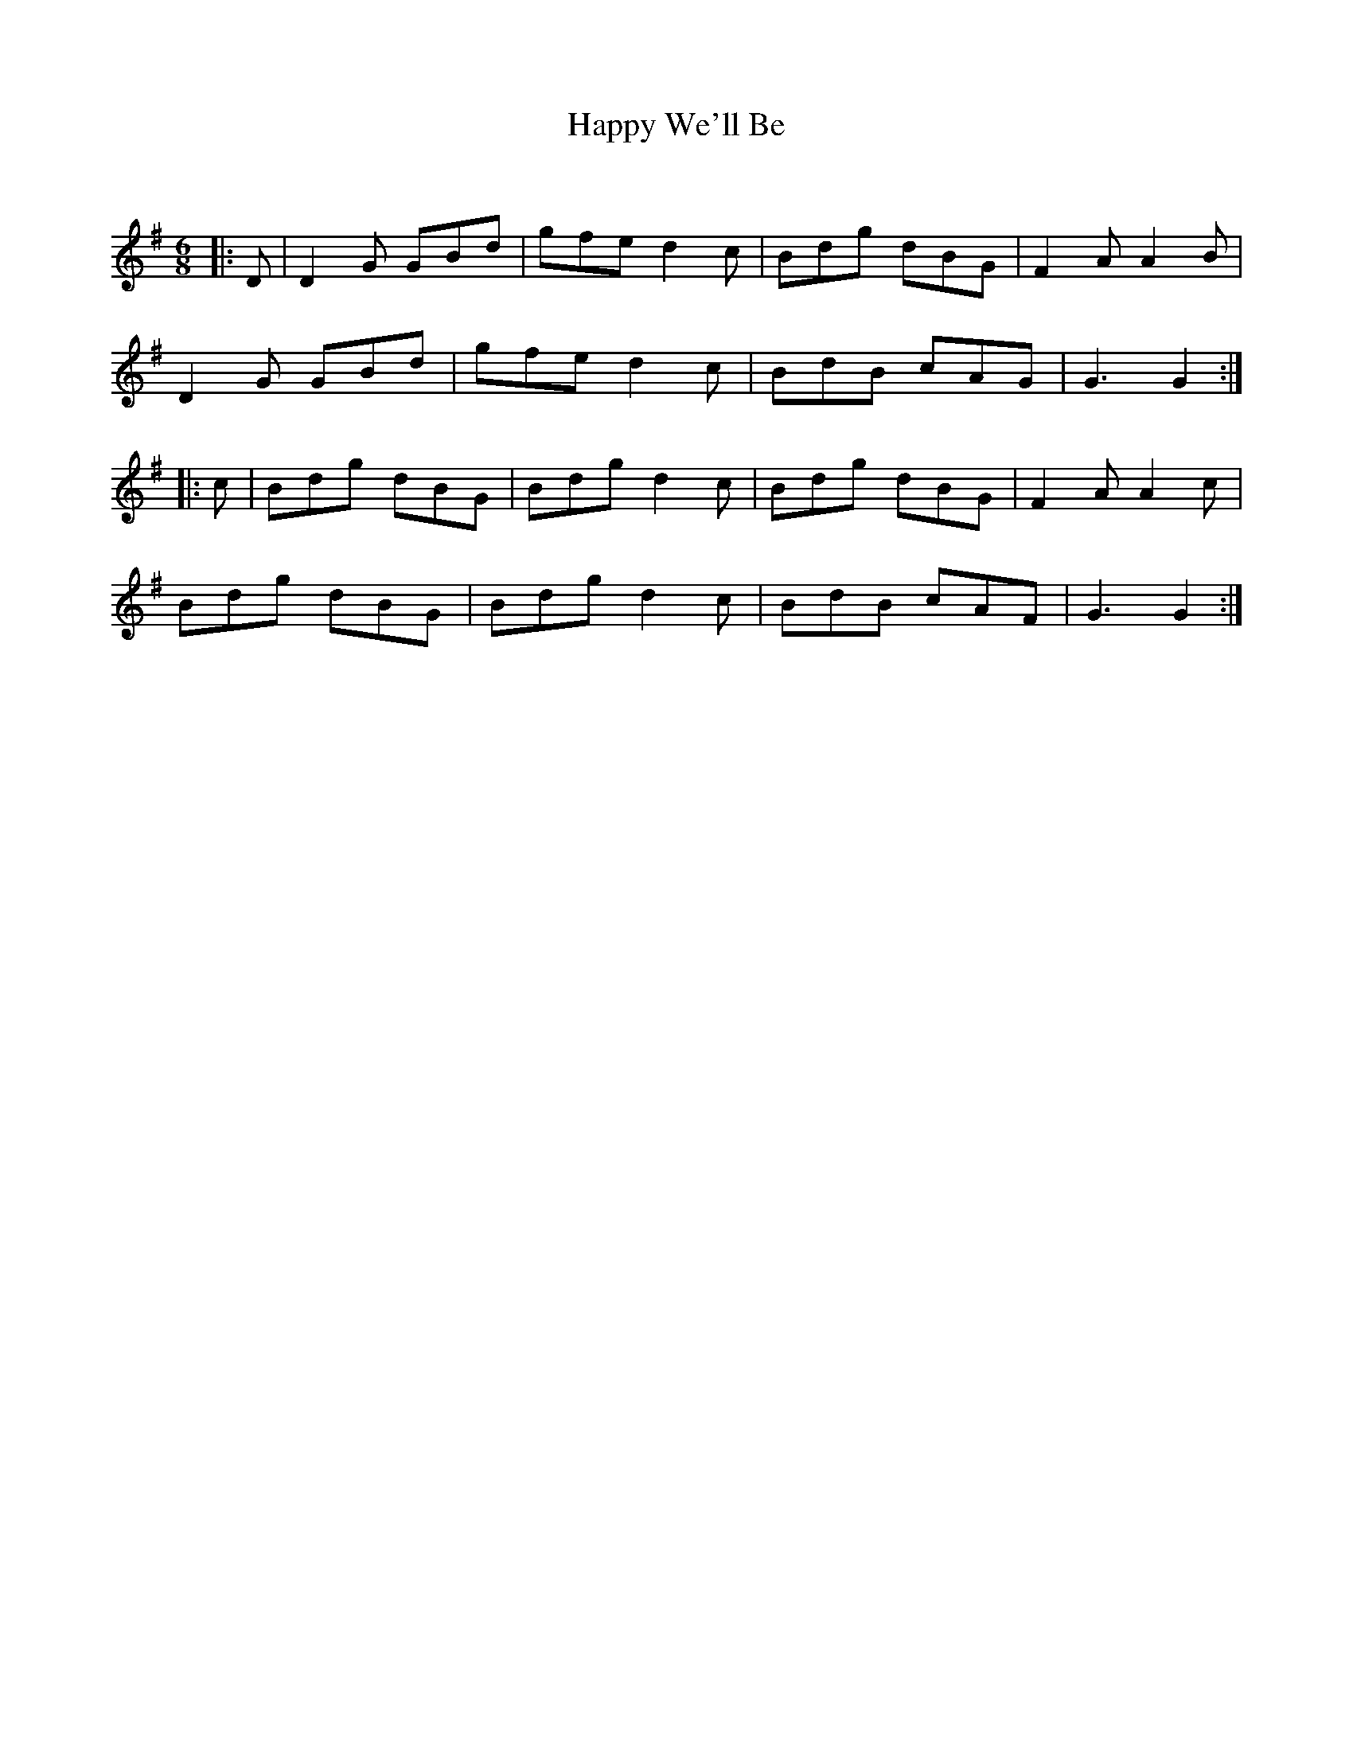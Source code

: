 X:1
T: Happy We'll Be
C:
R:Jig
Q:180
K:G
M:6/8
L:1/16
|:D2|D4G2 G2B2d2|g2f2e2 d4c2|B2d2g2 d2B2G2|F4A2 A4B2|
D4G2 G2B2d2|g2f2e2 d4c2|B2d2B2 c2A2G2|G6G4:|
|:c2|B2d2g2 d2B2G2|B2d2g2 d4c2|B2d2g2 d2B2G2|F4A2A4c2|
B2d2g2 d2B2G2|B2d2g2 d4c2|B2d2B2 c2A2F2|G6G4:|
